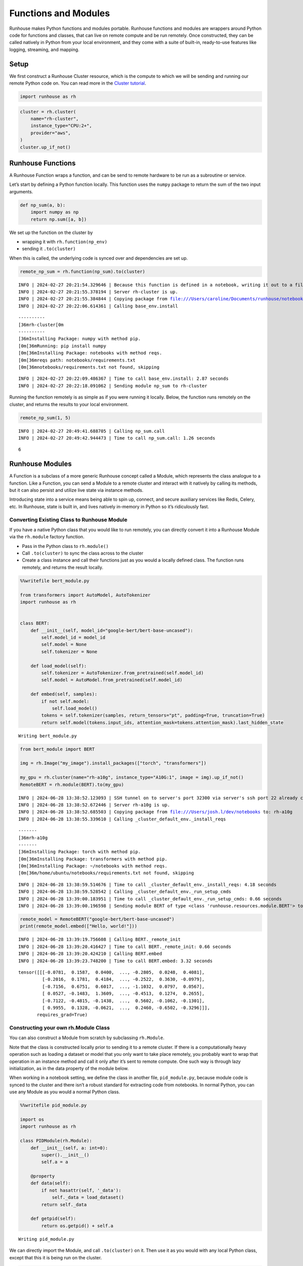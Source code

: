Functions and Modules
=====================

.. raw:: html

    <p><a href="https://colab.research.google.com/github/run-house/notebooks/blob/stable/docs/api-modules.ipynb">
    <img height="20px" width="117px" src="https://colab.research.google.com/assets/colab-badge.svg" alt="Open In Colab"/></a></p>

Runhouse makes Python functions and modules portable. Runhouse functions
and modules are wrappers around Python code for functions and classes,
that can live on remote compute and be run remotely. Once constructed,
they can be called natively in Python from your local environment, and
they come with a suite of built-in, ready-to-use features like logging,
streaming, and mapping.

Setup
-----

We first construct a Runhouse Cluster resource, which is the compute to
which we will be sending and running our remote Python code on. You can
read more in the `Cluster
tutorial <https://www.run.house/docs/tutorials/api-clusters>`__.

.. code:: ipython3

    import runhouse as rh

.. code:: ipython3

    cluster = rh.cluster(
        name="rh-cluster",
        instance_type="CPU:2+",
        provider="aws",
    )
    cluster.up_if_not()

Runhouse Functions
------------------

A Runhouse Function wraps a function, and can be send to remote hardware
to be run as a subroutine or service.

Let’s start by defining a Python function locally. This function uses
the ``numpy`` package to return the sum of the two input arguments.

.. code:: ipython3

    def np_sum(a, b):
        import numpy as np
        return np.sum([a, b])

We set up the function on the cluster by

- wrapping it with ``rh.function(np_env)``
- sending it ``.to(cluster)``

When this is called, the underlying code is synced over and dependencies
are set up.

.. code:: ipython3

    remote_np_sum = rh.function(np_sum).to(cluster)


.. parsed-literal::
    :class: code-output

    INFO | 2024-02-27 20:21:54.329646 | Because this function is defined in a notebook, writing it out to a file to make it importable. Please make sure the function does not rely on any local variables, including imports (which should be moved inside the function body). Functions defined in Python files can be used normally.
    INFO | 2024-02-27 20:21:55.378194 | Server rh-cluster is up.
    INFO | 2024-02-27 20:21:55.384844 | Copying package from file:///Users/caroline/Documents/runhouse/notebooks to: rh-cluster
    INFO | 2024-02-27 20:22:06.614361 | Calling base_env.install


.. parsed-literal::
    :class: code-output

    ----------
    [36mrh-cluster[0m
    ----------
    [36mInstalling Package: numpy with method pip.
    [0m[36mRunning: pip install numpy
    [0m[36mInstalling Package: notebooks with method reqs.
    [0m[36mreqs path: notebooks/requirements.txt
    [0m[36mnotebooks/requirements.txt not found, skipping

.. parsed-literal::
    :class: code-output

    INFO | 2024-02-27 20:22:09.486367 | Time to call base_env.install: 2.87 seconds
    INFO | 2024-02-27 20:22:18.091062 | Sending module np_sum to rh-cluster


Running the function remotely is as simple as if you were running it
locally. Below, the function runs remotely on the cluster, and returns
the results to your local environment.

.. code:: ipython3

    remote_np_sum(1, 5)


.. parsed-literal::
    :class: code-output

    INFO | 2024-02-27 20:49:41.688705 | Calling np_sum.call
    INFO | 2024-02-27 20:49:42.944473 | Time to call np_sum.call: 1.26 seconds




.. parsed-literal::
    :class: code-output

    6



Runhouse Modules
----------------

A Function is a subclass of a more generic Runhouse concept called a
Module, which represents the class analogue to a function. Like a
Function, you can send a Module to a remote cluster and interact with it
natively by calling its methods, but it can also persist and utilize
live state via instance methods.

Introducing state into a service means being able to spin up, connect,
and secure auxiliary services like Redis, Celery, etc. In Runhouse,
state is built in, and lives natively in-memory in Python so it’s
ridiculously fast.

Converting Existing Class to Runhouse Module
~~~~~~~~~~~~~~~~~~~~~~~~~~~~~~~~~~~~~~~~~~~~

If you have a native Python class that you would like to run remotely,
you can directly convert it into a Runhouse Module via the ``rh.module``
factory function.

- Pass in the Python class to ``rh.module()``
- Call ``.to(cluster)`` to sync the class across to the cluster
- Create a class instance and call their functions just as you would a
  locally defined class. The function runs remotely, and returns the
  result locally.

.. code:: ipython3

    %%writefile bert_module.py

    from transformers import AutoModel, AutoTokenizer
    import runhouse as rh


    class BERT:
        def __init__(self, model_id="google-bert/bert-base-uncased"):
            self.model_id = model_id
            self.model = None
            self.tokenizer = None

        def load_model(self):
            self.tokenizer = AutoTokenizer.from_pretrained(self.model_id)
            self.model = AutoModel.from_pretrained(self.model_id)

        def embed(self, samples):
            if not self.model:
                self.load_model()
            tokens = self.tokenizer(samples, return_tensors="pt", padding=True, truncation=True)
            return self.model(tokens.input_ids, attention_mask=tokens.attention_mask).last_hidden_state


.. parsed-literal::
    :class: code-output

    Writing bert_module.py


.. code:: ipython3

    from bert_module import BERT

    img = rh.Image("my_image").install_packages(["torch", "transformers"])

    my_gpu = rh.cluster(name="rh-a10g", instance_type="A10G:1", image = img).up_if_not()
    RemoteBERT = rh.module(BERT).to(my_gpu)

.. parsed-literal::
    :class: code-output

    INFO | 2024-06-28 13:38:52.123093 | SSH tunnel on to server's port 32300 via server's ssh port 22 already created with the cluster.
    INFO | 2024-06-28 13:38:52.672446 | Server rh-a10g is up.
    INFO | 2024-06-28 13:38:52.685503 | Copying package from file:///Users/josh.l/dev/notebooks to: rh-a10g
    INFO | 2024-06-28 13:38:55.339610 | Calling _cluster_default_env._install_reqs


.. parsed-literal::
    :class: code-output

    -------
    [36mrh-a10g
    -------
    [36mInstalling Package: torch with method pip.
    [0m[36mInstalling Package: transformers with method pip.
    [0m[36mInstalling Package: ~/notebooks with method reqs.
    [0m[36m/home/ubuntu/notebooks/requirements.txt not found, skipping

.. parsed-literal::
    :class: code-output

    INFO | 2024-06-28 13:38:59.514676 | Time to call _cluster_default_env._install_reqs: 4.18 seconds
    INFO | 2024-06-28 13:38:59.528542 | Calling _cluster_default_env._run_setup_cmds
    INFO | 2024-06-28 13:39:00.183951 | Time to call _cluster_default_env._run_setup_cmds: 0.66 seconds
    INFO | 2024-06-28 13:39:00.196598 | Sending module BERT of type <class 'runhouse.resources.module.BERT'> to rh-a10g


.. code:: ipython3

    remote_model = RemoteBERT("google-bert/bert-base-uncased")
    print(remote_model.embed(["Hello, world!"]))


.. parsed-literal::
    :class: code-output

    INFO | 2024-06-28 13:39:19.756608 | Calling BERT._remote_init
    INFO | 2024-06-28 13:39:20.416427 | Time to call BERT._remote_init: 0.66 seconds
    INFO | 2024-06-28 13:39:20.424210 | Calling BERT.embed
    INFO | 2024-06-28 13:39:23.748200 | Time to call BERT.embed: 3.32 seconds


.. parsed-literal::
    :class: code-output

    tensor([[[-0.0781,  0.1587,  0.0400,  ..., -0.2805,  0.0248,  0.4081],
             [-0.2016,  0.1781,  0.4184,  ..., -0.2522,  0.3630, -0.0979],
             [-0.7156,  0.6751,  0.6017,  ..., -1.1032,  0.0797,  0.0567],
             [ 0.0527, -0.1483,  1.3609,  ..., -0.4513,  0.1274,  0.2655],
             [-0.7122, -0.4815, -0.1438,  ...,  0.5602, -0.1062, -0.1301],
             [ 0.9955,  0.1328, -0.0621,  ...,  0.2460, -0.6502, -0.3296]]],
           requires_grad=True)


Constructing your own rh.Module Class
~~~~~~~~~~~~~~~~~~~~~~~~~~~~~~~~~~~~~

You can also construct a Module from scratch by subclassing
``rh.Module``.

Note that the class is constructed locally prior to sending it to a
remote cluster. If there is a computationally heavy operation such as
loading a dataset or model that you only want to take place remotely,
you probably want to wrap that operation in an instance method and call
it only after it’s sent to remote compute. One such way is through lazy
initialization, as in the data property of the module below.

When working in a notebook setting, we define the class in another file,
``pid_module.py``, because module code is synced to the cluster and
there isn’t a robust standard for extracting code from notebooks. In
normal Python, you can use any Module as you would a normal Python
class.

.. code:: ipython3

    %%writefile pid_module.py

    import os
    import runhouse as rh

    class PIDModule(rh.Module):
        def __init__(self, a: int=0):
            super().__init__()
            self.a = a

        @property
        def data(self):
            if not hasattr(self, '_data'):
                self._data = load_dataset()
            return self._data

        def getpid(self):
            return os.getpid() + self.a


.. parsed-literal::
    :class: code-output

    Writing pid_module.py


We can directly import the Module, and call ``.to(cluster)`` on it. Then
use it as you would with any local Python class, except that this it is
being run on the cluster.

.. code:: ipython3

    from pid_module import PIDModule

    remote_module = PIDModule(a=5).to(cluster)
    remote_module.getpid()


.. parsed-literal::
    :class: code-output

    INFO | 2024-02-27 20:56:19.187985 | Copying package from file:///Users/caroline/Documents/runhouse/notebooks to: rh-cluster
    INFO | 2024-02-27 20:56:24.220264 | Calling base_env.install


.. parsed-literal::
    :class: code-output

    [36mInstalling Package: notebooks with method reqs.
    [0m[36mreqs path: notebooks/requirements.txt
    [0m[36mnotebooks/requirements.txt not found, skipping

.. parsed-literal::
    :class: code-output

    INFO | 2024-02-27 20:56:25.343078 | Time to call base_env.install: 1.12 seconds
    INFO | 2024-02-27 20:56:35.126382 | Sending module PIDModule to rh-cluster
    INFO | 2024-02-27 20:56:44.887485 | Calling PIDModule.getpid
    INFO | 2024-02-27 20:56:45.938380 | Time to call PIDModule.getpid: 1.05 seconds




.. parsed-literal::
    :class: code-output

    31607
